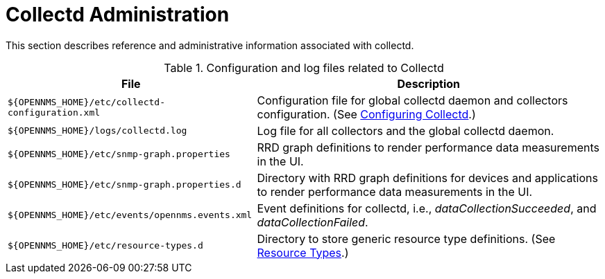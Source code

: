 
[[collectd-admin]]
= Collectd Administration

This section describes reference and administrative information associated with collectd.

.Configuration and log files related to Collectd
[options="header, autowidth"]
|===
| File                                              | Description
| `$\{OPENNMS_HOME}/etc/collectd-configuration.xml` | Configuration file for global collectd daemon and collectors configuration. (See <<performance-data-collection/collectd/configuration.adoc#ga-collectd-configuration, Configuring Collectd>>.)
| `$\{OPENNMS_HOME}/logs/collectd.log`              | Log file for all collectors and the global collectd daemon.
| `$\{OPENNMS_HOME}/etc/snmp-graph.properties`      | RRD graph definitions to render performance data measurements in the UI.
| `$\{OPENNMS_HOME}/etc/snmp-graph.properties.d`    | Directory with RRD graph definitions for devices and applications to render performance data measurements in the UI.
| `$\{OPENNMS_HOME}/etc/events/opennms.events.xml`  | Event definitions for collectd, i.e., _dataCollectionSucceeded_, and _dataCollectionFailed_.
| `$\{OPENNMS_HOME}/etc/resource-types.d`           | Directory to store generic resource type definitions. (See link:#resource-types[Resource Types].)
|===
